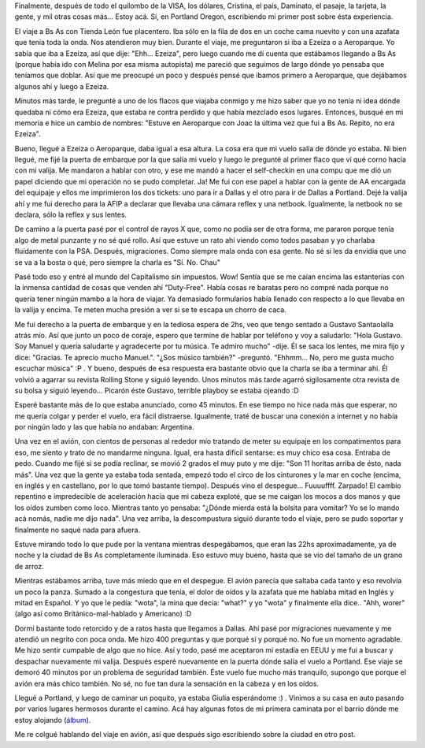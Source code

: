.. link:
.. description:
.. tags: inglés, portland, viajes
.. date: 2013/04/19 15:15:15
.. title: Recién llegado a Portland, OR
.. slug: recien-llegado-a-portland-or

Finalmente, después de todo el quilombo de la VISA, los dólares,
Cristina, el país, Daminato, el pasaje, la tarjeta, la gente, y mil
otras cosas más... Estoy acá. Sí, en Portland Oregon, escribiendo mi
primer post sobre ésta experiencia.

El viaje a Bs As con Tienda León fue placentero. Iba sólo en la fila de
dos en un coche cama nuevito y con una azafata que tenía toda la onda.
Nos atendieron muy bien. Durante el viaje, me preguntaron si iba a
Ezeiza o a Aeroparque. Yo sabía que iba a Ezeiza, así que dije: "Ehh...
Ezeiza", pero luego cuando me dí cuenta que estábamos llegando a Bs As
(porque había ido con Melina por esa misma autopista) me pareció que
seguimos de largo dónde yo pensaba que teníamos que doblar. Así que me
preocupé un poco y después pensé que ibamos primero a Aeroparque, que
dejábamos algunos ahí y luego a Ezeiza.

Minutos más tarde, le pregunté a uno de los flacos que viajaba conmigo y
me hizo saber que yo no tenía ni idea dónde quedaba ni cómo era Ezeiza,
que estaba re contra perdido y que había mezclado esos lugares.
Entonces, busqué en mi memoria e hice un cambio de nombres: "Estuve en
Aeroparque con Joac la última vez que fui a Bs As. Repito, no era
Ezeiza".

Bueno, llegué a Ezeiza o Aeroparque, daba igual a esa altura. La cosa
era que mi vuelo salía de dónde yo estaba. Ni bien llegué, me fijé la
puerta de embarque por la que salía mi vuelo y luego le pregunté al
primer flaco que ví qué corno hacía con mi valija. Me mandaron a hablar
con otro, y ese me mandó a hacer el self-checkin en una compu que me dió
un papel diciendo que mi operación no se pudo completar. Ja! Me fui con
ese papel a hablar con la gente de AA encargada del equipaje y ellos me
imprimieron los dos tickets: uno para ir a Dallas y el otro para ir de
Dallas a Portland. Dejé la valija ahí y me fui derecho para la AFIP a
declarar que llevaba una cámara reflex y una netbook. Igualmente, la
netbook no se declara, sólo la reflex y sus lentes.

De camino a la puerta pasé por el control de rayos X que, como no podía
ser de otra forma, me pararon porque tenía algo de metal punzante y no
sé qué rollo. Así que estuve un rato ahí viendo como todos pasaban y yo
charlaba fluídamente con la PSA. Después, migraciones. Como siempre mala
onda con esa gente. No sé si les da envidia que uno se va a la bosta o
qué, pero siempre la charla es "Sí. No. Chau"

Pasé todo eso y entré al mundo del Capitalismo sin impuestos. Wow!
Sentía que se me caían encima las estanterías con la inmensa cantidad de
cosas que venden ahí "Duty-Free". Había cosas re baratas pero no compré
nada porque no quería tener ningún mambo a la hora de viajar. Ya
demasiado formularios había llenado con respecto a lo que llevaba en la
valija y encima. Te meten mucha presión a ver si se te escapa un chorro
de caca.

Me fui derecho a la puerta de embarque y en la tediosa espera de 2hs,
veo que tengo sentado a Gustavo Santaolalla atrás mío. Así que junto un
poco de coraje, espero que termine de hablar por teléfono y voy a
saludarlo: "Hola Gustavo. Soy Manuel y quería saludarte y agradecerte
por tu música. Te admiro mucho" -dije. Él se saca los lentes, me mira
fijo y dice: "Gracias. Te aprecio mucho Manuel.". "¿Sos músico también?"
-preguntó. "Ehhmm... No, pero me gusta mucho escuchar música" :P . Y
bueno, después de esa respuesta era bastante obvio que la charla se iba
a terminar ahí. Él volvió a agarrar su revista Rolling Stone y siguió
leyendo. Unos minutos más tarde agarró sigilosamente otra revista de su
bolsa y siguió leyendo... Picarón éste Gustavo, terrible playboy se
estaba ojeando :D

Esperé bastante más de lo que estaba anunciado, como 45 minutos. En ese
tiempo no hice nada más que esperar, no me quería colgar y perder el
vuelo, era fácil distraerse. Igualmente, traté de buscar una conexión a
internet y no había por ningún lado y las que había no andaban:
Argentina.

Una vez en el avión, con cientos de personas al rededor mío tratando de
meter su equipaje en los compatimentos para eso, me siento y trato de no
mandarme ninguna. Igual, era hasta difícil sentarse: es muy chico esa
cosa. Entraba de pedo. Cuando me fijé si se podía reclinar, se movió 2
grados el muy puto y me dije: "Son 11 horitas arriba de ésto, nada más".
Una vez que la gente ya estaba toda sentada, empezó todo el circo de los
cinturones y la mar en coche (encima, en inglés y en castellano, por lo
que tomó bastante tiempo). Después vino el despegue... Fuuuuffff.
Zarpado! El cambio repentino e impredecible de aceleración hacía que mi
cabeza exploté, que se me caigan los mocos a dos manos y que los oídos
zumben como loco. Mientras tanto yo pensaba: "¿Dónde mierda está la
bolsita para vomitar? Yo se lo mando acá nomás, nadie me dijo nada". Una
vez arriba, la descompustura siguió durante todo el viaje, pero se pudo
soportar y finalmente no saqué nada para afuera.

Estuve mirando todo lo que pude por la ventana mientras despegábamos,
que eran las 22hs aproximadamente, ya de noche y la ciudad de Bs As
completamente iluminada. Eso estuvo muy bueno, hasta que se vio del
tamaño de un grano de arroz.

Mientras estábamos arriba, tuve más miedo que en el despegue. El avión
parecía que saltaba cada tanto y eso revolvía un poco la panza. Sumado a
la congestura que tenía, el dolor de oídos y la azafata que me hablaba
mitad en Inglés y mitad en Español. Y yo que le pedía: "wota", la mina
que decía: "what?" y yo "wota" y finalmente ella dice.. "Ahh, worer"
(algo así como Británico-mal-hablado y Americano) :D

Dormí bastante todo retorcido y de a ratos hasta que llegamos a Dallas.
Ahí pasé por migraciones nuevamente y me atendió un negrito con poca
onda. Me hizo 400 preguntas y que porqué sí y porqué no. No fue un
momento agradable. Me hizo sentir cumpable de algo que no hice. Así y
todo, pasé me aceptaron mi estadía en EEUU y me fui a buscar y despachar
nuevamente mi valija. Después esperé nuevamente en la puerta dónde salía
el vuelo a Portland. Ese viaje se demoró 40 minutos por un problema de
seguridad también. Éste vuelo fue mucho más tranquilo, supongo que
porque el avión era más chico también. No sé, no fue tan dura la
sensación en la cabeza y en los oídos.

Llegué a Portland, y luego de caminar un poquito, ya estaba Giulia
esperándome :) . Vinimos a su casa en auto pasando por varios lugares
hermosos durante el camino. Acá hay algunas fotos de mi primera caminata
por el barrio dónde me estoy alojando
(`álbum <http://www.flickr.com/photos/20667659@N03/sets/72157633278581692/>`__).

Me re colgué hablando del viaje en avión, así que después sigo
escribiendo sobre la ciudad en otro post.

